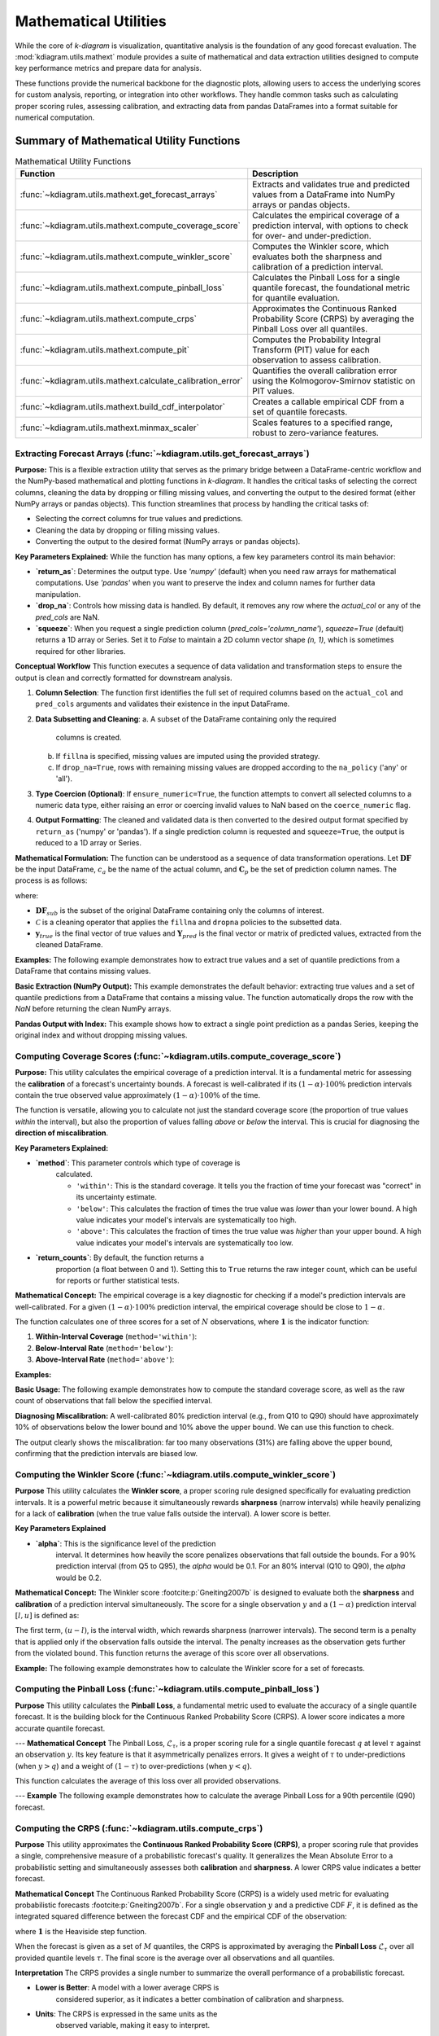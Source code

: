 .. _userguide_math_utils:

========================
Mathematical Utilities
========================

While the core of `k-diagram` is visualization, quantitative
analysis is the foundation of any good forecast evaluation. The
:mod:`kdiagram.utils.mathext` module provides a suite of mathematical
and data extraction utilities designed to compute key performance
metrics and prepare data for analysis.

These functions provide the numerical backbone for the diagnostic plots,
allowing users to access the underlying scores for custom analysis,
reporting, or integration into other workflows. They handle common
tasks such as calculating proper scoring rules, assessing calibration,
and extracting data from pandas DataFrames into a format suitable for
numerical computation.

Summary of Mathematical Utility Functions
-----------------------------------------

.. list-table:: Mathematical Utility Functions
   :widths: 40 60
   :header-rows: 1

   * - Function
     - Description
   * - :func:`~kdiagram.utils.mathext.get_forecast_arrays`
     - Extracts and validates true and predicted values from a
       DataFrame into NumPy arrays or pandas objects.
   * - :func:`~kdiagram.utils.mathext.compute_coverage_score`
     - Calculates the empirical coverage of a prediction interval,
       with options to check for over- and under-prediction.
   * - :func:`~kdiagram.utils.mathext.compute_winkler_score`
     - Computes the Winkler score, which evaluates both the sharpness
       and calibration of a prediction interval.
   * - :func:`~kdiagram.utils.mathext.compute_pinball_loss`
     - Calculates the Pinball Loss for a single quantile forecast, the
       foundational metric for quantile evaluation.
   * - :func:`~kdiagram.utils.mathext.compute_crps`
     - Approximates the Continuous Ranked Probability Score (CRPS) by
       averaging the Pinball Loss over all quantiles.
   * - :func:`~kdiagram.utils.mathext.compute_pit`
     - Computes the Probability Integral Transform (PIT) value for each
       observation to assess calibration.
   * - :func:`~kdiagram.utils.mathext.calculate_calibration_error`
     - Quantifies the overall calibration error using the
       Kolmogorov-Smirnov statistic on PIT values.
   * - :func:`~kdiagram.utils.mathext.build_cdf_interpolator`
     - Creates a callable empirical CDF from a set of quantile
       forecasts.
   * - :func:`~kdiagram.utils.mathext.minmax_scaler`
     - Scales features to a specified range, robust to zero-variance
       features.
  
.. raw:: html

    <hr>
    
         
.. _ug_get_forecast_arrays:

Extracting Forecast Arrays (:func:`~kdiagram.utils.get_forecast_arrays`)
~~~~~~~~~~~~~~~~~~~~~~~~~~~~~~~~~~~~~~~~~~~~~~~~~~~~~~~~~~~~~~~~~~~~~~~~~~

**Purpose:**
This is a flexible extraction utility that serves as the primary
bridge between a DataFrame-centric workflow and the NumPy-based
mathematical and plotting functions in `k-diagram`. It handles the
critical tasks of selecting the correct columns, cleaning the data
by dropping or filling missing values, and converting the output
to the desired format (either NumPy arrays or pandas objects).
This function streamlines that process by  handling the critical tasks of:

* Selecting the correct columns for true values and predictions.
* Cleaning the data by dropping or filling missing values.
* Converting the output to the desired format (NumPy arrays or pandas objects).

**Key Parameters Explained:**
While the function has many options, a few key parameters control 
its main behavior:

* **`return_as`**: Determines the output type. Use `'numpy'` (default) 
  when you need raw arrays for mathematical computations. Use `'pandas'` 
  when you want to preserve the index and column names for further data 
  manipulation.
* **`drop_na`**: Controls how missing data is handled. By default, it removes 
  any row where the `actual_col` or any of the `pred_cols` are NaN.
* **`squeeze`**: When you request a single prediction column 
  (`pred_cols='column_name'`), `squeeze=True` (default) returns a 1D array 
  or Series. Set it to `False` to maintain a 2D column vector shape 
  `(n, 1)`, which is sometimes required for other libraries.


**Conceptual Workflow**
This function executes a sequence of data validation and
transformation steps to ensure the output is clean and correctly
formatted for downstream analysis.

1.  **Column Selection**: The function first identifies the full
    set of required columns based on the ``actual_col`` and
    ``pred_cols`` arguments and validates their existence in the
    input DataFrame.

2.  **Data Subsetting and Cleaning**:
    a. A subset of the DataFrame containing only the required
       columns is created.
    b. If ``fillna`` is specified, missing values are imputed
       using the provided strategy.
    c. If ``drop_na=True``, rows with remaining missing values
       are dropped according to the ``na_policy`` ('any' or 'all').

3.  **Type Coercion (Optional)**: If ``ensure_numeric=True``, the
    function attempts to convert all selected columns to a numeric
    data type, either raising an error or coercing invalid values
    to NaN based on the ``coerce_numeric`` flag.

4.  **Output Formatting**: The cleaned and validated data is then
    converted to the desired output format specified by
    ``return_as`` ('numpy' or 'pandas'). If a single prediction
    column is requested and ``squeeze=True``, the output is
    reduced to a 1D array or Series.
    
**Mathematical Formulation:**
The function can be understood as a sequence of data transformation
operations. Let :math:`\mathbf{DF}` be the input DataFrame,
:math:`c_a` be the name of the actual column, and
:math:`\mathbf{C}_p` be the set of prediction column names. The
process is as follows:

.. math::
   :label: eq:get_forecast_arrays_algo

   \begin{aligned}
     & \text{1. Subset:} & \mathbf{DF}_{sub} &\leftarrow \mathbf{DF}[c_a \cup \mathbf{C}_p] \\
     & \text{2. Clean:} & \mathbf{DF}_{clean} &\leftarrow \mathcal{C}(\mathbf{DF}_{sub}, \text{policy}) \\
     & \text{3. Extract:} & \mathbf{y}_{true} &\leftarrow \mathbf{DF}_{clean}[c_a] \\
     & & \mathbf{Y}_{pred} &\leftarrow \mathbf{DF}_{clean}[\mathbf{C}_p] \\
     & \text{4. Return:} & & (\mathbf{y}_{true}, \mathbf{Y}_{pred})
   \end{aligned}

where:

- :math:`\mathbf{DF}_{sub}` is the subset of the original DataFrame
  containing only the columns of interest.
- :math:`\mathcal{C}` is a cleaning operator that applies the
  ``fillna`` and ``dropna`` policies to the subsetted data.
- :math:`\mathbf{y}_{true}` is the final vector of true values and
  :math:`\mathbf{Y}_{pred}` is the final vector or matrix of
  predicted values, extracted from the cleaned DataFrame.
      

**Examples:**
The following example demonstrates how to extract true values and
a set of quantile predictions from a DataFrame that contains
missing values.

**Basic Extraction (NumPy Output):**
This example demonstrates the default behavior: extracting 
true values and a set of quantile predictions from a DataFrame that 
contains a missing value. The function automatically drops the row with 
the `NaN` before returning the clean NumPy arrays.

.. code-block:: python
   :linenos:

   import pandas as pd
   import numpy as np
   import kdiagram.utils as kdu

   # Create a sample DataFrame with a missing value
   df = pd.DataFrame({
      'actual': [10, 20, 30, 40, np.nan],
      'pred_point': [12, 18, 33, 42, 48],
      'q10': [8, 15, 25, 35, 45],
      'q90': [12, 25, 35, 45, 55],
   })

   # Extract the actual values and the Q10/Q90 predictions
   y_true, y_preds_q = kdu.get_forecast_arrays(
    df, actual_col='actual', pred_cols=['q10', 'q90']
   )

   print("--- True Values (NumPy) ---")
   print(y_true)
   print("\n--- Quantile Predictions (NumPy) ---")
   print(y_preds_q)

.. code-block:: text
   :caption: Expected Output

   --- True Values (NumPy) ---
   [10. 20. 30. 40.]

   --- Quantile Predictions (NumPy) ---
   [[ 8 12]
    [15 25]
    [25 35]
    [35 45]]

**Pandas Output with Index:**
This example shows how to extract a single point prediction as a pandas 
Series, keeping the original index and without dropping missing values.

.. code-block:: python
   :linenos:

   # Using the same DataFrame as above
   y_preds_series = kdu.get_forecast_arrays(
       df,
       pred_cols='pred_point',
       return_as='pandas',
       drop_na=False
   )

   print("\n--- Point Predictions (pandas Series) ---")
   print(y_preds_series)

.. code-block:: text
  :caption: Expected Output

  --- Point Predictions (pandas Series) ---
  0    12
  1    18
  2    33
  3    42
  4    48
  Name: pred_point, dtype: int64

.. raw:: html

    <hr>
    
.. _ug_compute_coverage_score:

Computing Coverage Scores (:func:`~kdiagram.utils.compute_coverage_score`)
~~~~~~~~~~~~~~~~~~~~~~~~~~~~~~~~~~~~~~~~~~~~~~~~~~~~~~~~~~~~~~~~~~~~~~~~~~~~

**Purpose:**
This utility calculates the empirical coverage of a prediction
interval. It is a fundamental metric for assessing the
**calibration** of a forecast's uncertainty bounds. A forecast is
well-calibrated if its :math:`(1-\alpha) \cdot 100\%` prediction
intervals contain the true observed value approximately
:math:`(1-\alpha) \cdot 100\%` of the time.

The function is versatile, allowing you to calculate not just the
standard coverage score (the proportion of true values *within* the
interval), but also the proportion of values falling *above* or
*below* the interval. This is crucial for diagnosing the
**direction of miscalibration**.

**Key Parameters Explained:**

* **`method`**: This parameter controls which type of coverage is
    calculated.
    
    - ``'within'``: This is the standard coverage. It tells you the
      fraction of time your forecast was "correct" in its
      uncertainty estimate.
    - ``'below'``: This calculates the fraction of times the true
      value was *lower* than your lower bound. A high value
      indicates your model's intervals are systematically too high.
    - ``'above'``: This calculates the fraction of times the true
      value was *higher* than your upper bound. A high value
      indicates your model's intervals are systematically too low.

* **`return_counts`**: By default, the function returns a
    proportion (a float between 0 and 1). Setting this to ``True``
    returns the raw integer count, which can be useful for reports
    or further statistical tests.


**Mathematical Concept:**
The empirical coverage is a key diagnostic for checking if a
model's prediction intervals are well-calibrated. For a given
:math:`(1-\alpha) \cdot 100\%` prediction interval, the
empirical coverage should be close to :math:`1-\alpha`.

The function calculates one of three scores for a set of :math:`N`
observations, where :math:`\mathbf{1}` is the indicator function:

1.  **Within-Interval Coverage** (``method='within'``):

    .. math::
       :label: eq:coverage_within

       \text{Coverage} = \frac{1}{N} \sum_{i=1}^{N}
       \mathbf{1}\{y_{lower,i} \le y_{true,i} \le y_{upper,i}\}

2.  **Below-Interval Rate** (``method='below'``):

    .. math::
       :label: eq:coverage_below

       \text{Rate}_{below} = \frac{1}{N} \sum_{i=1}^{N}
       \mathbf{1}\{y_{true,i} < y_{lower,i}\}

3.  **Above-Interval Rate** (``method='above'``):

    .. math::
       :label: eq:coverage_above

       \text{Rate}_{above} = \frac{1}{N} \sum_{i=1}^{N}
       \mathbf{1}\{y_{true,i} > y_{upper,i}\}


**Examples:**

**Basic Usage:**
The following example demonstrates how to compute the standard
coverage score, as well as the raw count of observations that fall
below the specified interval.

.. code-block:: python
   :linenos:

   import numpy as np
   import kdiagram.utils as kdu

   # Create sample data
   y_true = np.array([1, 2, 3, 4, 5, 6])
   y_lower = np.array([0, 3, 2, 5, 4, 7])
   y_upper = np.array([2, 4, 4, 6, 6, 8])

   # Calculate the standard coverage (4 out of 6 are within)
   coverage = kdu.compute_coverage_score(y_true, y_lower, y_upper)
   print(f"Coverage Score: {coverage:.2f}")

   # Calculate the number of points below the interval
   count_below = kdu.compute_coverage_score(
       y_true, y_lower, y_upper, method='below', return_counts=True
   )
   print(f"Count below interval: {count_below}")

.. code-block:: text
   :caption: Expected Output

   Coverage Score: 0.67
   Count below interval: 2

**Diagnosing Miscalibration:**
A well-calibrated 80% prediction interval (e.g., from Q10 to Q90)
should have approximately 10% of observations below the lower bound
and 10% above the upper bound. We can use this function to check.

.. code-block:: python
   :linenos:

   # Simulate a model whose intervals are systematically too low
   np.random.seed(0)
   y_true = np.random.normal(loc=10, scale=2, size=1000)
   y_lower_biased = y_true - 3 # Lower bound is too low
   y_upper_biased = y_true + 1 # Upper bound is too low

   # Calculate the rates
   rate_within = kdu.compute_coverage_score(
       y_true, y_lower_biased, y_upper_biased, method='within'
   )
   rate_below = kdu.compute_coverage_score(
       y_true, y_lower_biased, y_upper_biased, method='below'
   )
   rate_above = kdu.compute_coverage_score(
       y_true, y_lower_biased, y_upper_biased, method='above'
   )

   print(f"Coverage (within interval): {rate_within:.2f}")
   print(f"Rate below interval: {rate_below:.2f}")
   print(f"Rate above interval: {rate_above:.2f}")

.. code-block:: text
   :caption: Expected Output

   Coverage (within interval): 0.69
   Rate below interval: 0.00
   Rate above interval: 0.31

The output clearly shows the miscalibration: far too many
observations (31%) are falling above the upper bound, confirming
that the prediction intervals are biased low.

.. raw:: html

    <hr>
    
.. _ug_compute_winkler_score:

Computing the Winkler Score (:func:`~kdiagram.utils.compute_winkler_score`)
~~~~~~~~~~~~~~~~~~~~~~~~~~~~~~~~~~~~~~~~~~~~~~~~~~~~~~~~~~~~~~~~~~~~~~~~~~~~~

**Purpose**
This utility calculates the **Winkler score**, a proper scoring
rule designed specifically for evaluating prediction intervals. It
is a powerful metric because it simultaneously rewards **sharpness**
(narrow intervals) while heavily penalizing for a lack of
**calibration** (when the true value falls outside the interval).
A lower score is better.


**Key Parameters Explained**

* **`alpha`**: This is the significance level of the prediction
    interval. It determines how heavily the score penalizes
    observations that fall outside the bounds. For a 90% prediction
    interval (from Q5 to Q95), the `alpha` would be 0.1. For an 80%
    interval (Q10 to Q90), the `alpha` would be 0.2.


**Mathematical Concept:**
The Winkler score :footcite:p:`Gneiting2007b` is designed to
evaluate both the **sharpness** and **calibration** of a
prediction interval simultaneously. The score for a single
observation :math:`y` and a :math:`(1-\alpha)` prediction
interval :math:`[l, u]` is defined as:

.. math::
   :label: eq:winkler_score

   S_{\alpha}(l, u, y) = (u - l) +
   \begin{cases}
     \frac{2}{\alpha}(l - y) & \text{if } y < l \\
     0 & \text{if } l \le y \le u \\
     \frac{2}{\alpha}(y - u) & \text{if } y > u
   \end{cases}

The first term, :math:`(u - l)`, is the interval width, which
rewards sharpness (narrower intervals). The second term is a
penalty that is applied only if the observation falls outside
the interval. The penalty increases as the observation gets
further from the violated bound. This function returns the
average of this score over all observations.


**Example:**
The following example demonstrates how to calculate the Winkler
score for a set of forecasts.

.. code-block:: python
   :linenos:

   import numpy as np
   import kdiagram.utils as kdu

   # Create sample data
   y_true = np.array([1, 5, 12])
   y_lower = np.array([2, 4, 8])
   y_upper = np.array([8, 6, 10])

   # For a 90% interval, alpha = 0.1
   # Obs 1 (y=1): outside. Width=6. Penalty=(2/0.1)*(2-1)=20. Score=26.
   # Obs 2 (y=5): inside. Width=2. Penalty=0. Score=2.
   # Obs 3 (y=12): outside. Width=2. Penalty=(2/0.1)*(12-10)=40. Score=42.
   # Average = (26 + 2 + 42) / 3 = 23.33

   score = kdu.compute_winkler_score(
       y_true, y_lower, y_upper, alpha=0.1
   )
   print(f"Average Winkler Score (alpha=0.1): {score:.2f}")

.. code-block:: text
   :caption: Expected Output

   Average Winkler Score (alpha=0.1): 23.33
 

.. raw:: html

    <hr>
    
      
.. _ug_compute_pinball_loss:

Computing the Pinball Loss (:func:`~kdiagram.utils.compute_pinball_loss`)
~~~~~~~~~~~~~~~~~~~~~~~~~~~~~~~~~~~~~~~~~~~~~~~~~~~~~~~~~~~~~~~~~~~~~~~~~~

**Purpose**
This utility calculates the **Pinball Loss**, a fundamental metric
used to evaluate the accuracy of a single quantile forecast. It is
the building block for the Continuous Ranked Probability Score
(CRPS). A lower score indicates a more accurate quantile forecast.

---
**Mathematical Concept**
The Pinball Loss, :math:`\mathcal{L}_{\tau}`, is a proper scoring
rule for a single quantile forecast :math:`q` at level
:math:`\tau` against an observation :math:`y`. Its key feature is
that it asymmetrically penalizes errors. It gives a weight of
:math:`\tau` to under-predictions (when :math:`y > q`) and a
weight of :math:`(1 - \tau)` to over-predictions (when :math:`y < q`).

.. math::
   :label: eq:pinball_loss_def

   \mathcal{L}_{\tau}(q, y) =
   \begin{cases}
     (y - q) \tau & \text{if } y \ge q \\
     (q - y) (1 - \tau) & \text{if } y < q
   \end{cases}

This function calculates the average of this loss over all
provided observations.

---
**Example**
The following example demonstrates how to calculate the average
Pinball Loss for a 90th percentile (Q90) forecast.

.. code-block:: python
   :linenos:

   import numpy as np
   import kdiagram.utils as kdu

   # Create sample data
   y_true = np.array([10, 10, 5])
   y_pred_q90 = np.array([8, 12, 5]) # Under-predict, over-predict, exact
   quantile = 0.9

   # Loss for y=10, q=8: (10-8) * 0.9 = 1.8
   # Loss for y=10, q=12: (12-10) * (1-0.9) = 0.2
   # Loss for y=5, q=5: (5-5) * 0.9 = 0.0
   # Average = (1.8 + 0.2 + 0.0) / 3 = 0.667

   loss = kdu.compute_pinball_loss(y_true, y_pred_q90, quantile)
   print(f"Average Pinball Loss for Q90: {loss:.3f}")

.. code-block:: text
   :caption: Expected Output

   Average Pinball Loss for Q90: 0.667
  

.. raw:: html

    <hr>
    
     
.. _ug_compute_crps:

Computing the CRPS (:func:`~kdiagram.utils.compute_crps`)
~~~~~~~~~~~~~~~~~~~~~~~~~~~~~~~~~~~~~~~~~~~~~~~~~~~~~~~~~~

**Purpose**
This utility approximates the **Continuous Ranked Probability Score
(CRPS)**, a proper scoring rule that provides a single, comprehensive
measure of a probabilistic forecast's quality. It generalizes the
Mean Absolute Error to a probabilistic setting and simultaneously
assesses both **calibration** and **sharpness**. A lower CRPS value
indicates a better forecast.

**Mathematical Concept**
The Continuous Ranked Probability Score (CRPS) is a widely used
metric for evaluating probabilistic forecasts
:footcite:p:`Gneiting2007b`. For a single observation :math:`y`
and a predictive CDF :math:`F`, it is defined as the integrated
squared difference between the forecast CDF and the empirical CDF
of the observation:

.. math::
   :label: eq:crps_integral

   \text{CRPS}(F, y) = \int_{-\infty}^{\infty} (F(x) -
   \mathbf{1}\{x \ge y\})^2 dx

where :math:`\mathbf{1}` is the Heaviside step function.

When the forecast is given as a set of :math:`M` quantiles, the
CRPS is approximated by averaging the **Pinball Loss**
:math:`\mathcal{L}_{\tau}` over all provided quantile levels
:math:`\tau`. The final score is the average over all
observations and all quantiles.


**Interpretation**
The CRPS provides a single number to summarize the overall
performance of a probabilistic forecast.

* **Lower is Better**: A model with a lower average CRPS is
    considered superior, as it indicates a better combination of
    calibration and sharpness.
* **Units**: The CRPS is expressed in the same units as the
    observed variable, making it easy to interpret.


**Use Cases**

* To get a single, high-level summary score for comparing the
    overall performance of multiple probabilistic models.
* To use as the primary objective function when tuning a
    probabilistic forecasting model.
* To use alongside diagnostic plots like the PIT Histogram and
    Sharpness Diagram to understand *why* one model has a better
    CRPS than another.


**Example**
The following example demonstrates how to calculate the average
CRPS for a set of quantile forecasts.

.. code-block:: python
   :linenos:

   import numpy as np
   import kdiagram.utils as kdu

   # Define true values and quantile forecasts for 2 observations
   y_true = np.array([10, 25])
   quantiles = np.array([0.1, 0.5, 0.9])
   y_preds = np.array([
       [8, 11, 13],  # Forecast for y_true = 10
       [20, 22, 26]   # Forecast for y_true = 25
   ])

   # Calculate the average CRPS
   crps_score = kdu.compute_crps(y_true, y_preds, quantiles)
   print(f"Average CRPS: {crps_score:.3f}")

.. code-block:: text
   :caption: Expected Output

   Average CRPS: 1.467

.. raw:: html

    <hr>
    
.. _ug_compute_pit:

Computing PIT Values (:func:`~kdiagram.utils.compute_pit`)
~~~~~~~~~~~~~~~~~~~~~~~~~~~~~~~~~~~~~~~~~~~~~~~~~~~~~~~~~~~~

**Purpose:**
This utility computes the **Probability Integral Transform (PIT)**
value for each individual observation in a dataset. The PIT is a
fundamental score for assessing the **calibration** of a
probabilistic forecast. The output of this function is an array
of PIT values, which can then be visualized (e.g., with
:func:`~kdiagram.plot.probabilistic.plot_pit_histogram`) or used
to calculate summary statistics of calibration.

**Mathematical Concept**
The Probability Integral Transform (PIT) is a foundational concept
in forecast verification :footcite:p:`Gneiting2007b`. For a
continuous predictive distribution with a Cumulative Distribution
Function (CDF) denoted by :math:`F`, the PIT value for a given
observation :math:`y` is calculated as :math:`F(y)`.

When a predictive distribution is represented by a finite set of
:math:`M` quantiles, as is common in machine learning, the PIT
value for each observation :math:`y_i` is approximated. It is
calculated as the fraction of the forecast quantiles that are
less than or equal to the observed value:

.. math::
   :label: eq:pit_quantile_util

   \text{PIT}_i = \frac{1}{M} \sum_{j=1}^{M}
   \mathbf{1}\{q_{i,j} \le y_i\}

where :math:`q_{i,j}` is the :math:`j`-th quantile forecast for
observation :math:`i`, and :math:`\mathbf{1}` is the indicator
function. If a forecast is perfectly calibrated, the resulting
array of PIT values will be uniformly distributed on the
interval :math:`[0, 1]`.


**Example**
The following example demonstrates how to compute the PIT value
for each observation in a small dataset.

.. code-block:: python
   :linenos:

   import numpy as np
   import kdiagram.utils as kdu

   # Define true values and quantile forecasts for 3 observations
   y_true = np.array([10, 1, 5.5])
   quantiles = np.array([0.1, 0.5, 0.9])
   y_preds = np.array([
       [8, 11, 13],  # Forecast for y_true = 10
       [0, 0.5, 2],  # Forecast for y_true = 1
       [4, 5, 6]     # Forecast for y_true = 5.5
   ])

   # Calculate the PIT value for each observation
   # - For y=10, 1/3 quantiles are <= 10 -> PIT = 0.333
   # - For y=1, 2/3 quantiles are <= 1 -> PIT = 0.667
   # - For y=5.5, 2/3 quantiles are <= 5.5 -> PIT = 0.667
   pit_values = kdu.compute_pit(y_true, y_preds, quantiles)
   print(pit_values)

.. code-block:: text
   :caption: Expected Output

   [0.33333333 0.66666667 0.66666667]
   
.. raw:: html

    <hr>
    
.. _ug_calculate_calibration_error:

Calculating Calibration Error (:func:`~kdiagram.utils.calculate_calibration_error`)
~~~~~~~~~~~~~~~~~~~~~~~~~~~~~~~~~~~~~~~~~~~~~~~~~~~~~~~~~~~~~~~~~~~~~~~~~~~~~~~~~~~~~

**Purpose:**
This utility quantifies the overall **calibration error** of a
probabilistic forecast with a single numerical score. It works by
first computing the Probability Integral Transform (PIT) values
and then using the Kolmogorov-Smirnov (KS) statistic to measure
how much their distribution deviates from the ideal uniform
distribution. A lower score indicates better calibration.


**Mathematical Concept:**
This function provides a summary statistic for the PIT histogram.
A perfectly calibrated forecast produces PIT values that are
uniformly distributed on :math:`[0, 1]`. The calibration error is
quantified by measuring the maximum difference between the
empirical Cumulative Distribution Function (CDF) of the PIT
values and the CDF of a perfect uniform distribution.

This maximum difference is the **Kolmogorov-Smirnov (KS)
statistic**, :math:`D_n`.

.. math::
   :label: eq:ks_statistic

   D_n = \sup_{x} | F_{PIT}(x) - U(x) |

where:

- :math:`F_{PIT}(x)` is the empirical CDF of the calculated PIT
  values.
- :math:`U(x)` is the CDF of the standard uniform distribution
  (i.e., :math:`U(x) = x`).
- :math:`\sup_{x}` denotes the supremum of the set of distances.

The score is between 0 and 1, where 0 represents perfect
calibration.


**Example**
The following example demonstrates how to calculate the
calibration error for a well-calibrated model and a poorly
calibrated (overconfident) model.

.. code-block:: python
   :linenos:

   import numpy as np
   from scipy.stats import norm
   import kdiagram.utils as kdu

   # Generate synthetic data
   np.random.seed(42)
   n_samples = 500
   y_true = np.random.normal(loc=10, scale=5, size=n_samples)
   quantiles = np.linspace(0.05, 0.95, 19)

   # A well-calibrated forecast
   good_preds = norm.ppf(
       quantiles, loc=10, scale=5
   ).reshape(1, -1).repeat(n_samples, axis=0)

   # A poorly calibrated (overconfident) forecast
   bad_preds = norm.ppf(
       quantiles, loc=10, scale=2.5
   ).reshape(1, -1).repeat(n_samples, axis=0)

   # Calculate the calibration error for both models
   calib_error_good = kdu.calculate_calibration_error(
       y_true, good_preds, quantiles
   )
   calib_error_bad = kdu.calculate_calibration_error(
       y_true, bad_preds, quantiles
   )

   print(f"Calibration Error (Good Model): {calib_error_good:.3f}")
   print(f"Calibration Error (Bad Model): {calib_error_bad:.3f}")

.. code-block:: text
   :caption: Expected Output

   Calibration Error (Good Model): 0.035
   Calibration Error (Bad Model): 0.298
  
.. raw:: html

    <hr>
     
.. _ug_build_cdf_interpolator:

Building a CDF Interpolator (:func:`~kdiagram.utils.build_cdf_interpolator`)
~~~~~~~~~~~~~~~~~~~~~~~~~~~~~~~~~~~~~~~~~~~~~~~~~~~~~~~~~~~~~~~~~~~~~~~~~~~~~~~~

**Purpose:**
This is an advanced utility that constructs a callable **empirical
Cumulative Distribution Function (CDF)** from a set of quantile
forecasts. It returns a new function that can be used to find the
estimated cumulative probability for any given value. This is a
foundational tool for advanced probabilistic analysis, such as
calculating PIT values or the probability of exceeding a
critical threshold.


**Mathematical Concept:**
The Probability Integral Transform (PIT) is a key concept in
probabilistic forecast evaluation :footcite:p:`Gneiting2007b`.
For a continuous predictive CDF :math:`F`, the PIT of an
observation :math:`y` is :math:`F(y)`. This utility constructs
an empirical approximation of :math:`F` for each forecast.

The function works by creating a closure: the returned
``_interpolator`` function "remembers" the quantile forecasts it
was built with. For each observation :math:`y_i`, it performs a
**linear interpolation** using the corresponding forecast quantiles
:math:`\mathbf{q}_i = (q_{i,1}, ..., q_{i,M})` as the x-coordinates
and the quantile levels :math:`\mathbf{\tau} = (\tau_1, ..., \tau_M)`
as the y-coordinates. This allows you to estimate the cumulative
probability for any value of :math:`y_i`.


**Example:**
The following example demonstrates how to build the interpolator
from a set of forecasts and then use the resulting function to
calculate the PIT values for several new observations.

.. code-block:: python
   :linenos:

   import numpy as np
   import kdiagram.utils as kdu

   # Forecasts for 3 observations at 3 quantiles (0.1, 0.5, 0.9)
   preds_quantiles = np.array([
       [8, 10, 12],
       [0, 1, 2],
       [4, 5, 6]
   ])
   quantiles = np.array([0.1, 0.5, 0.9])

   # Build the interpolator from the forecast distributions
   cdf_func = kdu.build_cdf_interpolator(preds_quantiles, quantiles)

   # Now, use the new function to find the PIT for 3 observations
   y_true = np.array([10.0, 0.5, 5.5])
   pit_values = cdf_func(y_true)
   print(pit_values)

.. code-block:: text
   :caption: Expected Output

   [0.5 0.3 0.7]
   

.. raw:: html

    <hr>
    
.. _ug_minmax_scaler:

Min-Max Scaling (:func:`~kdiagram.utils.minmax_scaler`)
~~~~~~~~~~~~~~~~~~~~~~~~~~~~~~~~~~~~~~~~~~~~~~~~~~~~~~~~~

**Purpose:**
This utility scales features to a specified range, most commonly
[0, 1]. Min-Max scaling is a standard preprocessing step for many
machine learning algorithms that are sensitive to the magnitude of
input features, such as neural networks and distance-based
algorithms. This implementation is flexible to features with zero
variance by adding a small epsilon to the denominator to prevent
division-by-zero errors.


**Mathematical Concept:**
The Min-Max scaling transformation is a linear operation. For each
feature (column) in the input data :math:`\mathbf{X}`, the
transformation is calculated as described in the scikit-learn
documentation :footcite:p:`scikit-learn`:

.. math::
   :label: eq:minmax_scaler

   X_{\text{scaled}} = \text{min}_{\text{range}} +
   (\text{max}_{\text{range}} - \text{min}_{\text{range}})
   \cdot \frac{\mathbf{X} - \min(\mathbf{X})}
   {(\max(\mathbf{X}) - \min(\mathbf{X})) + \varepsilon}

where:

- :math:`\text{min}_{\text{range}}` and
  :math:`\text{max}_{\text{range}}` are the bounds of the
  ``feature_range``.
- :math:`\min(\mathbf{X})` and :math:`\max(\mathbf{X})` are the
  minimum and maximum values of the feature.
- :math:`\varepsilon` is a small epsilon to ensure numerical
  stability.


**Example:**
The following example demonstrates how to scale a 2D array to the
default [0, 1] range and to a custom [-1, 1] range.

.. code-block:: python
   :linenos:

   import numpy as np
   import kdiagram.utils as kdu

   # Create a sample 2D array
   X = np.array([[1, 10], [2, 20], [3, 30]])

   # Scale to the default [0, 1] range
   X_scaled_default = kdu.minmax_scaler(X)
   print("--- Scaled to [0, 1] ---")
   print(X_scaled_default)

   # Scale to a custom [-1, 1] range
   X_scaled_custom = kdu.minmax_scaler(X, feature_range=(-1, 1))
   print("\n--- Scaled to [-1, 1] ---")
   print(X_scaled_custom)

.. code-block:: text
   :caption: Expected Output

   --- Scaled to [0, 1] ---
   [[0.  0. ]
    [0.5 0.5]
    [1.  1. ]]

   --- Scaled to [-1, 1] ---
   [[-1. -1.]
    [ 0.  0.]
    [ 1.  1.]]